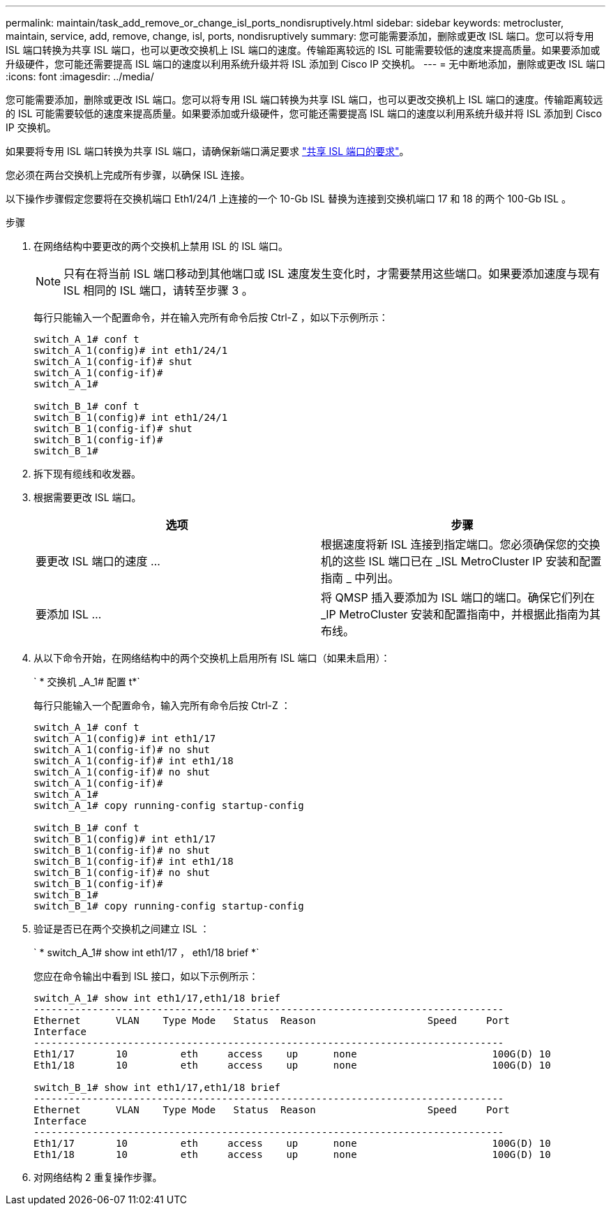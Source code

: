 ---
permalink: maintain/task_add_remove_or_change_isl_ports_nondisruptively.html 
sidebar: sidebar 
keywords: metrocluster, maintain, service, add, remove, change, isl, ports, nondisruptively 
summary: 您可能需要添加，删除或更改 ISL 端口。您可以将专用 ISL 端口转换为共享 ISL 端口，也可以更改交换机上 ISL 端口的速度。传输距离较远的 ISL 可能需要较低的速度来提高质量。如果要添加或升级硬件，您可能还需要提高 ISL 端口的速度以利用系统升级并将 ISL 添加到 Cisco IP 交换机。 
---
= 无中断地添加，删除或更改 ISL 端口
:icons: font
:imagesdir: ../media/


[role="lead"]
您可能需要添加，删除或更改 ISL 端口。您可以将专用 ISL 端口转换为共享 ISL 端口，也可以更改交换机上 ISL 端口的速度。传输距离较远的 ISL 可能需要较低的速度来提高质量。如果要添加或升级硬件，您可能还需要提高 ISL 端口的速度以利用系统升级并将 ISL 添加到 Cisco IP 交换机。

如果要将专用 ISL 端口转换为共享 ISL 端口，请确保新端口满足要求 link:../install-ip/concept_considerations_layer_2.html["共享 ISL 端口的要求"]。

您必须在两台交换机上完成所有步骤，以确保 ISL 连接。

以下操作步骤假定您要将在交换机端口 Eth1/24/1 上连接的一个 10-Gb ISL 替换为连接到交换机端口 17 和 18 的两个 100-Gb ISL 。

.步骤
. 在网络结构中要更改的两个交换机上禁用 ISL 的 ISL 端口。
+

NOTE: 只有在将当前 ISL 端口移动到其他端口或 ISL 速度发生变化时，才需要禁用这些端口。如果要添加速度与现有 ISL 相同的 ISL 端口，请转至步骤 3 。

+
每行只能输入一个配置命令，并在输入完所有命令后按 Ctrl-Z ，如以下示例所示：

+
[listing]
----

switch_A_1# conf t
switch_A_1(config)# int eth1/24/1
switch_A_1(config-if)# shut
switch_A_1(config-if)#
switch_A_1#

switch_B_1# conf t
switch_B_1(config)# int eth1/24/1
switch_B_1(config-if)# shut
switch_B_1(config-if)#
switch_B_1#
----
. 拆下现有缆线和收发器。
. 根据需要更改 ISL 端口。
+
|===
| 选项 | 步骤 


 a| 
要更改 ISL 端口的速度 ...
 a| 
根据速度将新 ISL 连接到指定端口。您必须确保您的交换机的这些 ISL 端口已在 _ISL MetroCluster IP 安装和配置指南 _ 中列出。



 a| 
要添加 ISL ...
 a| 
将 QMSP 插入要添加为 ISL 端口的端口。确保它们列在 _IP MetroCluster 安装和配置指南中，并根据此指南为其布线。

|===
. 从以下命令开始，在网络结构中的两个交换机上启用所有 ISL 端口（如果未启用）：
+
` * 交换机 _A_1# 配置 t*`

+
每行只能输入一个配置命令，输入完所有命令后按 Ctrl-Z ：

+
[listing]
----
switch_A_1# conf t
switch_A_1(config)# int eth1/17
switch_A_1(config-if)# no shut
switch_A_1(config-if)# int eth1/18
switch_A_1(config-if)# no shut
switch_A_1(config-if)#
switch_A_1#
switch_A_1# copy running-config startup-config

switch_B_1# conf t
switch_B_1(config)# int eth1/17
switch_B_1(config-if)# no shut
switch_B_1(config-if)# int eth1/18
switch_B_1(config-if)# no shut
switch_B_1(config-if)#
switch_B_1#
switch_B_1# copy running-config startup-config
----
. 验证是否已在两个交换机之间建立 ISL ：
+
` * switch_A_1# show int eth1/17 ， eth1/18 brief *`

+
您应在命令输出中看到 ISL 接口，如以下示例所示：

+
[listing]
----
switch_A_1# show int eth1/17,eth1/18 brief
--------------------------------------------------------------------------------
Ethernet      VLAN    Type Mode   Status  Reason                   Speed     Port
Interface                                                                                                        Ch #
--------------------------------------------------------------------------------
Eth1/17       10         eth     access    up      none                       100G(D) 10
Eth1/18       10         eth     access    up      none                       100G(D) 10

switch_B_1# show int eth1/17,eth1/18 brief
--------------------------------------------------------------------------------
Ethernet      VLAN    Type Mode   Status  Reason                   Speed     Port
Interface                                                                                                        Ch #
--------------------------------------------------------------------------------
Eth1/17       10         eth     access    up      none                       100G(D) 10
Eth1/18       10         eth     access    up      none                       100G(D) 10
----
. 对网络结构 2 重复操作步骤。

